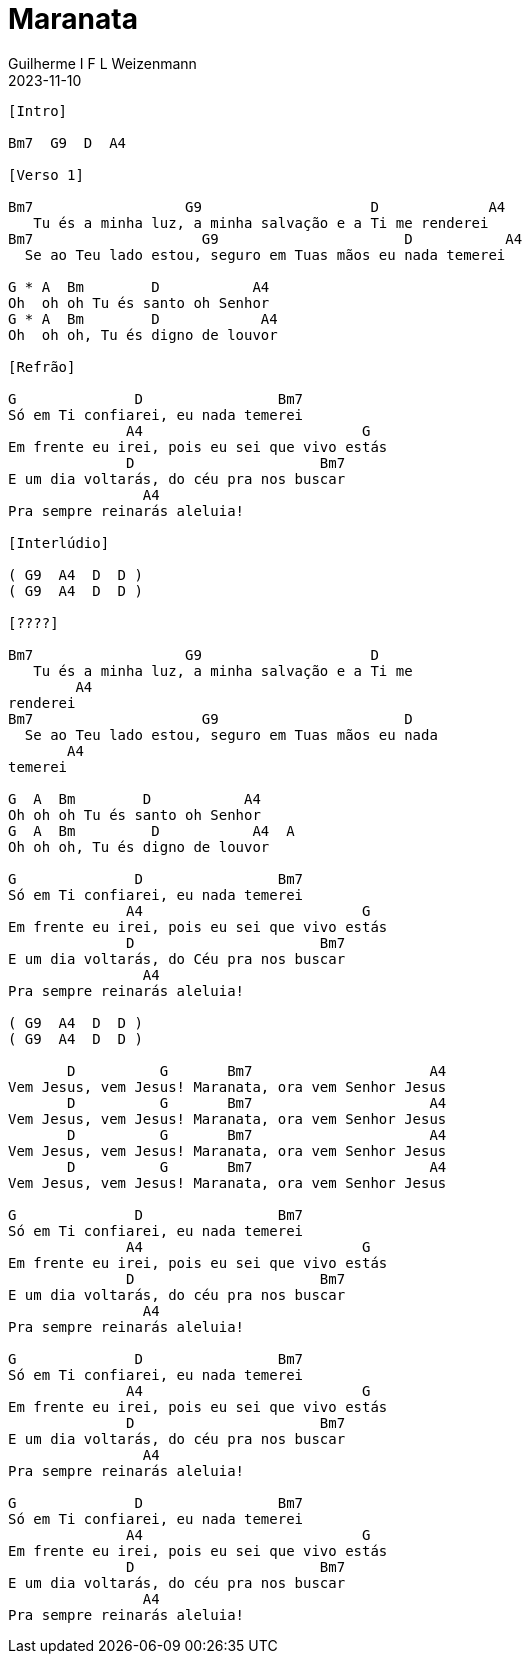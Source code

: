 = Maranata
Guilherme I F L Weizenmann
2023-11-10
:artista: Joyce Carnassale
:duracao: 5:42
:tom: Bm
:compasso: 4/4
:bpm: 140
:dedilhado: P I M A I M A I
:batida: V...v.v^.^v^.^v.
:instrumentos: violão
:jbake-type: chords
:jbake-tags: Louvor, repertorio:louvor-moinhos, repertorio:banda-moinhos, repertorio:grp-violao-e-cordas
:verificacao:
:colunas: 3



----

[Intro]

Bm7  G9  D  A4

[Verso 1]

Bm7                  G9                    D             A4   
   Tu és a minha luz, a minha salvação e a Ti me renderei
Bm7                    G9                      D           A4
  Se ao Teu lado estou, seguro em Tuas mãos eu nada temerei

G * A  Bm        D           A4
Oh  oh oh Tu és santo oh Senhor
G * A  Bm        D            A4
Oh  oh oh, Tu és digno de louvor

[Refrão]

G              D                Bm7
Só em Ti confiarei, eu nada temerei
              A4                          G
Em frente eu irei, pois eu sei que vivo estás
              D                      Bm7
E um dia voltarás, do céu pra nos buscar
                A4
Pra sempre reinarás aleluia!

[Interlúdio]

( G9  A4  D  D )
( G9  A4  D  D )

[????]

Bm7                  G9                    D   
   Tu és a minha luz, a minha salvação e a Ti me 
        A4
renderei
Bm7                    G9                      D  
  Se ao Teu lado estou, seguro em Tuas mãos eu nada 
       A4
temerei

G  A  Bm        D           A4
Oh oh oh Tu és santo oh Senhor
G  A  Bm         D           A4  A
Oh oh oh, Tu és digno de louvor

G              D                Bm7
Só em Ti confiarei, eu nada temerei
              A4                          G
Em frente eu irei, pois eu sei que vivo estás
              D                      Bm7
E um dia voltarás, do Céu pra nos buscar
                A4
Pra sempre reinarás aleluia!

( G9  A4  D  D )
( G9  A4  D  D )

       D          G       Bm7                     A4
Vem Jesus, vem Jesus! Maranata, ora vem Senhor Jesus
       D          G       Bm7                     A4
Vem Jesus, vem Jesus! Maranata, ora vem Senhor Jesus
       D          G       Bm7                     A4
Vem Jesus, vem Jesus! Maranata, ora vem Senhor Jesus
       D          G       Bm7                     A4
Vem Jesus, vem Jesus! Maranata, ora vem Senhor Jesus

G              D                Bm7
Só em Ti confiarei, eu nada temerei
              A4                          G
Em frente eu irei, pois eu sei que vivo estás
              D                      Bm7
E um dia voltarás, do céu pra nos buscar
                A4
Pra sempre reinarás aleluia!

G              D                Bm7
Só em Ti confiarei, eu nada temerei
              A4                          G
Em frente eu irei, pois eu sei que vivo estás
              D                      Bm7
E um dia voltarás, do céu pra nos buscar
                A4
Pra sempre reinarás aleluia!

G              D                Bm7
Só em Ti confiarei, eu nada temerei
              A4                          G
Em frente eu irei, pois eu sei que vivo estás
              D                      Bm7
E um dia voltarás, do céu pra nos buscar
                A4
Pra sempre reinarás aleluia!


----